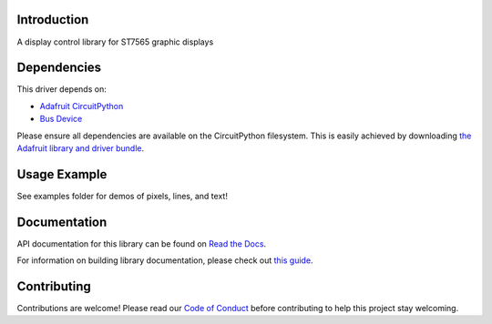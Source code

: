 Introduction
============

.. image:: https://readthedocs.org/projects/adafruit-circuitpython-st7565/badge/?version=latest
    :target: https://docs.circuitpython.org/projects/st7565/en/latest/
    :alt: Documentation Status

.. image:: https://img.shields.io/discord/327254708534116352.svg
    :target: https://adafru.it/discord
    :alt: Discord

.. image:: https://github.com/adafruit/Adafruit_CircuitPython_ST7565/workflows/Build%20CI/badge.svg
    :target: https://github.com/adafruit/Adafruit_CircuitPython_ST7565/actions/
    :alt: Build Status

A display control library for ST7565 graphic displays

Dependencies
=============
This driver depends on:

* `Adafruit CircuitPython <https://github.com/adafruit/circuitpython>`_
* `Bus Device <https://github.com/adafruit/Adafruit_CircuitPython_BusDevice>`_

Please ensure all dependencies are available on the CircuitPython filesystem.
This is easily achieved by downloading
`the Adafruit library and driver bundle <https://github.com/adafruit/Adafruit_CircuitPython_Bundle>`_.

Usage Example
=============

See examples folder for demos of pixels, lines, and text!

Documentation
=============

API documentation for this library can be found on `Read the Docs <https://docs.circuitpython.org/projects/st7565/en/latest/>`_.

For information on building library documentation, please check out `this guide <https://learn.adafruit.com/creating-and-sharing-a-circuitpython-library/sharing-our-docs-on-readthedocs#sphinx-5-1>`_.

Contributing
============

Contributions are welcome! Please read our `Code of Conduct
<https://github.com/adafruit/Adafruit_CircuitPython_ST7565/blob/master/CODE_OF_CONDUCT.md>`_
before contributing to help this project stay welcoming.
